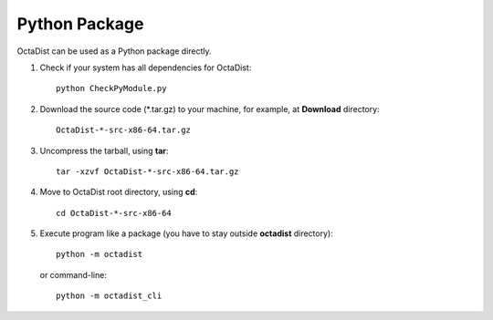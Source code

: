 ==============
Python Package
==============

OctaDist can be used as a Python package directly.

1. Check if your system has all dependencies for OctaDist::

    python CheckPyModule.py

2. Download the source code (\*.tar.gz) to your machine, for example, at **Download** directory::

    OctaDist-*-src-x86-64.tar.gz

3. Uncompress the tarball, using **tar**::

    tar -xzvf OctaDist-*-src-x86-64.tar.gz

4. Move to OctaDist root directory, using **cd**::

    cd OctaDist-*-src-x86-64

5. Execute program like a package (you have to stay outside **octadist** directory)::

    python -m octadist

   or command-line::

    python -m octadist_cli



